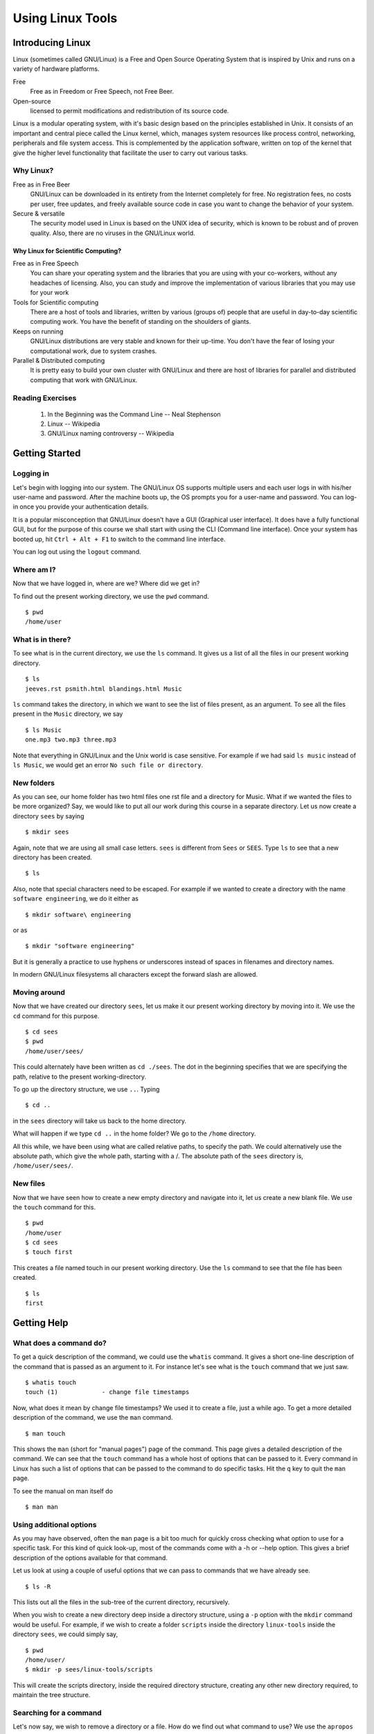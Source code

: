 ===================
 Using Linux Tools
===================

Introducing Linux
=================

Linux (sometimes called GNU/Linux) is a Free and Open Source Operating
System that is inspired by Unix and runs on a variety of hardware
platforms.

Free 
    Free as in Freedom or Free Speech, not Free Beer. 

Open-source 
    licensed to permit modifications and redistribution of its source code.

Linux is a modular operating system, with it's basic design based on the
principles established in Unix. It consists of an important and central
piece called the Linux kernel, which, manages system resources like process
control, networking, peripherals and file system access. This is
complemented by the application software, written on top of the kernel that
give the higher level functionality that facilitate the user to carry out
various tasks.

Why Linux?
----------

Free as in Free Beer 
  GNU/Linux can be downloaded in its entirety from the Internet completely
  for free. No registration fees, no costs per user, free updates, and
  freely available source code in case you want to change the behavior of
  your system.

Secure & versatile 
  The security model used in Linux is based on the UNIX idea of security,
  which is known to be robust and of proven quality. Also, there are no
  viruses in the GNU/Linux world.

Why Linux for Scientific Computing?
~~~~~~~~~~~~~~~~~~~~~~~~~~~~~~~~~~~

Free as in Free Speech 
  You can share your operating system and the libraries that you are using
  with your co-workers, without any headaches of licensing. Also, you can
  study and improve the implementation of various libraries that you may
  use for your work

Tools for Scientific computing
  There are a host of tools and libraries, written by various (groups of)
  people that are useful in day-to-day scientific computing work. You have
  the benefit of standing on the shoulders of giants.

Keeps on running 
  GNU/Linux distributions are very stable and known for their up-time. You
  don't have the fear of losing your computational work, due to system
  crashes.

Parallel & Distributed computing 
  It is pretty easy to build your own cluster with GNU/Linux and there are
  host of libraries for parallel and distributed computing that work with
  GNU/Linux.


Reading Exercises
-----------------

  1. In the Beginning was the Command Line -- Neal Stephenson
  #. Linux -- Wikipedia
  #. GNU/Linux naming controversy -- Wikipedia

Getting Started
===============


Logging in
----------

Let's begin with logging into our system. The GNU/Linux OS supports
multiple users and each user logs in with his/her user-name and password.
After the machine boots up, the OS prompts you for a user-name and
password. You can log-in once you provide your authentication details.

It is a popular misconception that GNU/Linux doesn't have a GUI (Graphical
user interface). It does have a fully functional GUI, but for the purpose
of this course we shall start with using the CLI (Command line interface).
Once your system has booted up, hit ``Ctrl + Alt + F1`` to switch to the
command line interface.

You can log out using the ``logout`` command. 

Where am I?
-----------

Now that we have logged in, where are we? Where did we get in? 

To find out the present working directory, we use the ``pwd`` command. 

::

  $ pwd
  /home/user

What is in there?
-----------------

To see what is in the current directory, we use the ``ls`` command. It
gives us a list of all the files in our present working directory.

::

    $ ls
    jeeves.rst psmith.html blandings.html Music

``ls`` command takes the directory, in which we want to see the list of
files present, as an argument. To see all the files present in the
``Music`` directory, we say

::

    $ ls Music
    one.mp3 two.mp3 three.mp3 

Note that everything in GNU/Linux and the Unix world is case sensitive. For
example if we had said ``ls music`` instead of ``ls Music``, we would get
an error ``No such file or directory``.

New folders
-----------

As you can see, our home folder has two html files one rst file and a
directory for Music. What if we wanted the files to be more organized? Say,
we would like to put all our work during this course in a separate
directory. Let us now create a directory ``sees`` by saying

::

    $ mkdir sees

Again, note that we are using all small case letters. ``sees`` is different
from ``Sees`` or ``SEES``. Type ``ls`` to see that a new directory has been
created. 

::

    $ ls

Also, note that special characters need to be escaped. For example if we
wanted to create a directory with the name ``software engineering``, we do
it either as

::

    $ mkdir software\ engineering

or as

::

    $ mkdir "software engineering"

But it is generally a practice to use hyphens or underscores instead of
spaces in filenames and directory names.

In modern GNU/Linux filesystems all characters except the forward slash are
allowed.

Moving around
-------------

Now that we have created our directory ``sees``, let us make it our present
working directory by moving into it. We use the ``cd`` command for this
purpose.

::

    $ cd sees
    $ pwd 
    /home/user/sees/

This could alternately have been written as ``cd ./sees``. The dot in the
beginning specifies that we are specifying the path, relative to the
present working-directory.

To go up the directory structure, we use ``..``. Typing

::

    $ cd ..

in the ``sees`` directory will take us back to the home directory.

What will happen if we type ``cd ..`` in the home folder? We go to the
``/home`` directory.

All this while, we have been using what are called relative paths, to
specify the path. We could alternatively use the absolute path, which give
the whole path, starting with a /. The absolute path of the ``sees``
directory is, ``/home/user/sees/``.

New files
---------

Now that we have seen how to create a new empty directory and navigate into
it, let us create a new blank file. We use the ``touch`` command for this.

::

    $ pwd
    /home/user
    $ cd sees
    $ touch first

This creates a file named touch in our present working directory. Use the
``ls`` command to see that the file has been created.

::

    $ ls 
    first


Getting Help
============

What does a command do?
-----------------------

To get a quick description of the command, we could use the ``whatis``
command. It gives a short one-line description of the command that is
passed as an argument to it. For instance let's see what is the ``touch``
command that we just saw.

::

    $ whatis touch
    touch (1)            - change file timestamps

Now, what does it mean by change file timestamps? We used it to create a
file, just a while ago. To get a more detailed description of the command,
we use the ``man`` command.

::

    $ man touch

This shows the ``man`` (short for "manual pages") page of the command. This
page gives a detailed description of the command. We can see that the
``touch`` command has a whole host of options that can be passed to it.
Every command in Linux has such a list of options that can be passed to the
command to do specific tasks. Hit the ``q`` key to quit the ``man`` page.

To see the manual on man itself do

::

    $ man man

Using additional options
------------------------

As you may have observed, often the ``man`` page is a bit too much for
quickly cross checking what option to use for a specific task. For this
kind of quick look-up, most of the commands come with a -h or --help
option. This gives a brief description of the options available for that
command.

Let us look at using a couple of useful options that we can pass to
commands that we have already see.

::

    $ ls -R

This lists out all the files in the sub-tree of the current directory,
recursively.

When you wish to create a new directory deep inside a directory structure,
using a ``-p`` option with the ``mkdir`` command would be useful. For
example, if we wish to create a folder ``scripts`` inside the directory
``linux-tools`` inside the directory ``sees``, we could simply say,

::

    $ pwd
    /home/user/
    $ mkdir -p sees/linux-tools/scripts

This will create the scripts directory, inside the required directory
structure, creating any other new directory required, to maintain the tree
structure.

Searching for a command
-----------------------

Let's now say, we wish to remove a directory or a file. How do we find out
what command to use? We use the ``apropos`` command to search for commands
based on their descriptions. To search for the command to remove a
file/directory say,

::

    $ apropos remove

This gives us a whole list of commands that have the word ``remove``, in
their description. Looking through the list tells us that ``rm`` or
``rmdir`` is the command to use.


Basic File Handling
===================

Removing files
--------------

``rm``   is used to delete files. 

Here's example to remove a file named "foo" from a directory, 

::

    $ rm foo

Note that, as such, ``rm`` works only for files and not for directories.
For instance, if you try to remove a directory named ``bar``, 

::

    $ rm bar

we get an error saying, cannot remove `bar`: Is a directory. But ``rm``
takes additional arguments which can be used to remove a directory and all
of it's content, including sub-directories. 

::

    $ rm -r bar

removes the directory ``bar`` and all of it's content including
sub-directories, recursively. The ``-r`` stands for recursive. 

A function called ``rmdir`` is also available, to remove directories, but
we shall not look into it. 

Copying Files
-------------

Let's say we wish to copy a file, ``foo`` from ``sees/linux-tools/scripts`` to
``sees/linux-tools``, how would we do it? 

::

    $ pwd 
    /home/user/sees/

    $ cp linux-tools/scripts/foo linux-tools/

In general, 

::

    $ cp SourceFile TargetLocation

Note, that we haven't changed the name of the file name at the target
location. We could have done that by specifying a new filename at the
target location. 

::

    $ cp linux-tools/scripts/foo linux-tools/bar

This copies the file ``foo`` to the new location, but with the new name,
``bar``. 

So, ``cp`` is the command to copy a file from one place to another. The
original file remains unchanged, and the new file may have the same or a
different name.

But, what would have happened if we had a file named ``bar`` already at the
new location? Let's try doing the copy again, and see what happens. 

::

    $ cp linux-tools/scripts/foo linux-tools/bar

We get no error message, what happened? ``cp`` actually overwrites files.
In this case, it's not a problem since, we just re-copied the same content,
but in general it could be a problem, and we could lose data. To prevent
this, we use the ``-i`` flag with ``cp``. 

::

    $ cp -i linux-tools/scripts/foo linux-tools/bar
    cp: overwrite `bar'? 

We are now prompted, whether the file should be over-written. To over-write
say ``y``, else say ``n``. 

Now, let's try to copy the directory ``sees`` to a new directory called
``course``. How do we do it?

::

    $ cd /home/user
    $ cp -i sees course
    cp: omitting directory `sees/'

``cp`` refuses to copy the directory ``sees``. We use the option ``-r``
(recursive) to copy the directory and all it's content. 

::

    $ cd /home/user
    $ cp -ir sees course


Moving Files
------------

What if we want to move files, instead of copying them? One way to go about
it, would be to ``cp`` the file to the new location and ``rm`` the old
file. 

But, there's a command that does this for you, ``mv`` (short for move). It
can move files or directories. It also takes the ``-i`` option to prompt
before overwriting. 

::

    $ cd /home/user
    $ mv -i sees/ course/

What happened? Why didn't we get any prompt? Did course get overwritten? 

::

    $ ls course

We can see that the ``sees`` directory has been inserted as sub-directory
of the ``course`` directory. The move command doesn't over-write
directories, but the ``-i`` option is useful when moving files around.

A common way to rename files (or directories), is to copy a file (or a
directory) to the same location, with a new name. 

::

    $ mv sees/linux-tools sees/linux

will rename the ``linux-tools`` directory to just ``linux``. 


Linux File Hierarchy & Permissions and ownership
================================================

While moving around our files and directories, we have been careful to stay
within the ``/home/`` directory, but if you were curious, you may have
ventured out and seen that there are a lot of other directories. Let us
take this opportunity to understand a few things about the linux file
hierarchy and file permissions. 

::

    $ cd /

The ``/`` directory is called the root directory. All the files and
directories, (even if they are on different physical devices) appear as
sub-directories of the root directory. 

::

    $ ls 

You can see the various directories present at the top most level. Below is
a table that briefly describes, what is present in each of these
directories and what their function is. 

+---------------+------------------------------------------------+
|   Directory   |             Description                        |
+===============+================================================+
| /             | Primary hierarchy root and root directory of   |
|               | the entire file system hierarchy.              |
+---------------+------------------------------------------------+
| /bin/         | Essential command binaries that need to be     |
|               | available in single user mode; for all users,  |
|               | e.g., *cat*, *ls*, *cp*.                       |
+---------------+------------------------------------------------+
| /boot/        | Boot loader files, e.g., *kernels*, *initrd*;  |
|               | often a separate partition.                    |
+---------------+------------------------------------------------+
| /dev/         | Essential devices, e.g., /dev/null             |
+---------------+------------------------------------------------+
| /etc/         | Host-specific system-wide configuration files  |
|               | (the name comes from *et cetera*)              |
+---------------+------------------------------------------------+
| /home/        | User's home directories, containing saved      |
|               | files, personal settings, etc.; often a        |
|               | separate partition.                            |
+---------------+------------------------------------------------+
| /lib/         | Libraries essential for the binaries in        |
|               | */bin/* and */sbin/*                           |
+---------------+------------------------------------------------+
| /media/       | Mount points for removable media such as       |
|               | CD-ROMs, external hard disks, USB sticks, etc. |
+---------------+------------------------------------------------+
| /mnt/         | Temporarily mounted file systems               |
+---------------+------------------------------------------------+
| /opt/         | Optional application software packages         |
+---------------+------------------------------------------------+
| /proc/        | Virtual filesystem documenting kernel and      |
|               | process status as text files; e.g., uptime,    |
|               | network. In Linux, corresponds to a *Procfs*   |
|               | mount.                                         |
+---------------+------------------------------------------------+
| /root/        | Home directory for the root user               |
+---------------+------------------------------------------------+
| /sbin/        | Essential system binaries; e.g., *init*,       |
|               | *route*, *mount*.                              |
+---------------+------------------------------------------------+
| /srv/         | Site-specific data which is served by the      |
|               | system.                                        |
+---------------+------------------------------------------------+
| /tmp/         | Temporary files. Often not preserved between   |
|               | system reboots.                                |
+---------------+------------------------------------------------+
| /usr/         | Secondary hierarchy for read-only user data;   |
|               | contains the majority of (multi-)user          |
|               | utilities and applications.                    |
+---------------+------------------------------------------------+
| /var/         | Variable files - files whose content is        |
|               | expected to continually change during normal   |
|               | operation of the system - such as logs, spool  |
|               | files, and temporary e-mail files.             |
|               | Sometimes a separate partition.                |
+---------------+------------------------------------------------+


Note that some of these directories may or may not be present on your Unix
system depending on whether certain subsystems, such as the X Window
System, are installed.

For more information, it is recommended that you look at the ``man`` page
of ``hier``. 

::

    $ man hier

Permissions and Access control
------------------------------

Let us now look at file permissions. Linux is a multi-user environment and
allows users to set permissions to their files to allow only a set of
people to read or write it. Similarly, it is not "safe" to allow system
files to be edited by any user. All this access control is possible in
Linux. 

To start, in the root directory, say,

::

    $ ls -l

You again get a list of all the sub-directories, but this time with a lot
of additional information. Let us try and understand what this output says. 

::

    drwxr-xr-x   5 root users  4096 Jan 21 20:07 home

The first column denotes the type and the access permissions of the file.
The second is the number of links. The third and fourth are the owner and
group of the file. The next field is the size of the file in bytes. The
next field is the date and time of modification and the last column is the
file name. 

We shall look at the permissions of the file now, ie., the first column of
the output. 

The first character in the first column specifies, whether the item is a
file or a directory. Files have a ``-`` as the first character and
directories have a ``d``. 

The next 9 characters define the access permissions of the file. Before
looking at it, we need to briefly study groups and users and ownership. 

Each file in the Linux filesystem is associated with a user and a group.
The user and the group of the file can be seen in the third and the fourth
columns of the output of ``ls -l`` command. The third column is the user,
and is usually the person who has created the file. A group is simply a
group of users. Users can be added or removed from groups, but doing that
is out of the scope of this course. This brief introduction to users and
groups is enough to go ahead and understand access permissions. 

We already know what the first character in the first column (in the output
of ``ls -l``) is for. The rest of the 9 characters are actually sets of 3
characters of each. The first set of 3 characters defines the permissions
of the user, the next 3 is for the group and the last three is for others.
Based on the values of these characters, access is provided or denied to
files, to each of the users. 

So, what does each of the three characters stand for? Let's suppose we are
looking at the set, corresponding to the permissions of the user. In the
three characters, the first character can either be an ``r`` or a ``-``.
Which means, the user can either have the permissions to read the file or
not. If the character is ``r``, then the user has the permissions to read
the file, else not. Similarly, ``w`` stands for write permissions and
decides whether the user is allowed to write to the file. ``x`` stands for
execute permissions. You cannot execute a file, if you do not have the
permissions to execute it. 

Similarly, the next set of characters decides the same permissions for the
members of the group, that the file is associated with. The last set of
characters defines these permissions for the users, who are neither owners
of the file nor in the group, with which the file is associated. 

Changing the permissions
------------------------

Now, it's not as if these permissions are set in stone. If you are the
owner of a file, you can change the permissions of a file, using the
``chmod`` command. 

Let's say, we wish to give the execute permissions for a file, to both the
user and the group, how do we go about doing it? To be more explicit, given
a file ``foo.sh``, with the permissions flags as ``-rw-r--r--``, change it
to ``-rwxr-xr--``. 

The following command does it for us, 

::

    $ chmod ug+x foo.sh
    $ ls -l foo.sh

As you can see, the permissions have been set to the required value. But
what did we exactly do? Let us try and understand. 

Symbolic modes
~~~~~~~~~~~~~~

In the command above, the parameter ``ug+x`` is the mode parameter to the
``chmod`` command. It specifies the changes that need to be made to the
permissions of the file ``foo.sh``. 

The ``u`` and ``g`` stand for the user and group, respectively. The ``x``
stands for the execute permission and the ``+`` stands for adding the
specified permission. So, essentially, we are asking ``chmod`` command to
add the execute permission for the user and group. The permission of others
will remain unchanged. 

The following three tables give the details of the class, the operator and
the permissions. 

+--------------+--------+---------------------------------------------+
| Reference    | Class  |                Description                  |
+==============+========+=============================================+
|      u       | user   | the owner of the file                       |
+--------------+--------+---------------------------------------------+
|      g       | group  | users who are members of the file's group   |
+--------------+--------+---------------------------------------------+
|      o       | others | users who are not hte owner of the file or  |
|              |        | members of the group                        |
+--------------+--------+---------------------------------------------+
|      a       | all    | all three of the above; is the same as *ugo*|
+--------------+--------+---------------------------------------------+

+--------------+------------------------------------------------------+
| Operator     |                      Description                     |
+==============+======================================================+
| +            | adds the specified modes to the specified classes    |
+--------------+------------------------------------------------------+
| -            | removes the specified modes from the specified       |
|              | classes                                              |
+--------------+------------------------------------------------------+
| =            | the modes specified are to be made the exact modes   |
|              | for the specified classes                            |
+--------------+------------------------------------------------------+

+-----+--------------+------------------------------------------------+
|Mode |    Name      |                 Description                    |
+=====+==============+================================================+
| r   | read         | read a file or list a directory's contents     |
+-----+--------------+------------------------------------------------+
| w   | write        | write to a file or directory                   |   
+-----+--------------+------------------------------------------------+
| x   | execute      | execute a file or recurse a directory tree     |
+-----+--------------+------------------------------------------------+

So, if we wished to add the execute permission to all the users, instead of
adding it to just the user and group, we would have instead said 

::

    $ chmod a+x foo.sh 

or 

::

    $ chmod ugo+x foo.sh


To change the permissions of a directory along with all of its
sub-directories and files, recursively, we use the ``-R`` option. 

For instance if we wished to remove the read permissions of a file from all
users except the owner of the file, we would say, 


::

    $ chmod go-r bar.txt

It is important to note that the permissions of a file can only be changed
by a user who is the owner of a file or the superuser. (We shall talk about
the superuser in the next section)


Changing Ownership of Files
---------------------------

What if we wish to change the ownership of a file? The ``chown`` command is
used to change the owner and group. 

By default, the owner of a file (or directory) object is the user that
created it. The group is a set of users that share the same access
permissions (i.e., read, write and execute). 

For instance, to change the user and the group of the file
``wonderland.txt`` to ``alice`` and ``users``, respectively, we say.

    $ chown alice:users wonderland.txt

What does it say? We get an error saying, the operation is not permitted.
We have attempted to change the ownership of a file that we own, to a
different user. Logically, this shouldn't be possible, because, this can
lead to problems, in a multi-user system. 

Only the superuser is allowed to change the ownership of a file from one
user to another. The superuser or the ``root`` user is the only user
empowered to a certain set of tasks and hence is called the superuser. The
command above would have worked, if you did login as the superuser and
then changed the ownership of the file. 

We shall end our discussion of the Linux hierarchy and file permissions
here. Let us look at working with text, files and the role of the command
shell in the next section. 

Looking at files
================

cat
---

The ``cat`` command is the most commonly used command to display the
contents of files. To view the contents of a file, say, ``foo.txt``, we
simply say, 

::

    $ cat foo.txt

The contents of the file are shown on the terminal. 

The cat command could also be used to concatenate the text of multiple
files. (It's name actually comes from there). Say, we have two files,
``foo.txt`` and ``bar.txt``, 

::

    $ cat foo.txt bar.txt

shows the output of both the files concatenated on the standard output. 

But if we had a long file, like ``wonderland.txt``, the ouptut of ``cat``
command is not convenient to read. Let's look at the ``less`` command which
turns out to be more useful in such a case. 


less
----

``less `` allows you to view the contents of a text file one screen at a
time. 

::

    $ less wonderland.txt

will give show us the file, one screen at a time. 

``less`` has a list of commands that it allows you to use, once you have
started viewing a file. A few of the common ones have been listed below. 

    * q: Quit.

    * [Arrows]/[Page Up]/[Page Down]/[Home]/[End]: Navigation.

    * ng: Jump to line number n. Default is the start of the file.

    * /pattern: Search for pattern. Regular expressions can be used.

    * h: Help.

wc
--

Often we just would like to get some statistical information about the
file, rather than viewing the contents of the file. The ``wc`` command
prints these details for a file. 

::

    $ wc wonderland.txt

The first number is the number of lines, the second is the number of words
and the third is the number of characters in the file. 

head & tail
-----------

Let us now look at a couple of commands that let you see parts of files,
instead of the whole file. ``head`` and ``tail`` let you see parts of
files, as their names suggest, the start and the end of a file,
respectively. 

::

    $ head wonderland.txt

will print the first 10 lines of the file. Similarly tail will print the
last 10 lines of the file. If we wish to change the number of lines that we
wish to view, we use the option ``-n``. 

::

    $ head -n 1 wonderland.txt

will print only the first line of the file. Similarly, we could print only
the last line of the file. 

The most common use of the tail command is to monitor a continuously
changing file, for instance a log file. Say you have a process running,
which is continuously logging it's information to a file, for instance the
logs of the system messages. 

::

	$ tail -f /var/log/dmesg

This will show the last 10 lines of the file as expected, but along with
that, start monitoring the file. Any new lines added at the end of the
file, will be shown. To interrupt, tail while it is monitoring, hit
``Ctrl-C``. Ctrl-C is used to stop any process that is running from your
current shell. 

cut & paste
-----------

We looked at a couple of functions that allow you to view a part of files,
line-wise. We shall now look at a couple of commands that allow you to look
at only certain sections of each line of a file and merge those parts.

Let's take the ``/etc/passwd`` file as our example file. It contains
information about each user of the system. 

::

    root:x:0:0:root:/root:/bin/bash
    bin:x:1:1:bin:/bin:/bin/false
    daemon:x:2:2:daemon:/sbin:/bin/false
    mail:x:8:12:mail:/var/spool/mail:/bin/false
    ftp:x:14:11:ftp:/srv/ftp:/bin/false
    http:x:33:33:http:/srv/http:/bin/false

Let us look at only the first, fifth, sixth and the last columns. The first
column is the user name, the fifth column is the user info, the sixth
column is the home folder and the last column is the path of the shell
program that the user uses. 

Let's say we wish to look at only the user names of all the users in the
file, how do we do it?

::
    
    $ cut -d : -f 1 /etc/passwd

gives us the required output. But what are we doing here? 

The first option ``-d`` specifies the delimiter between the various fields in
the file, in this case it is the semicolon. If no delimiter is specified,
the TAB character is assumed to be the delimiter. The ``-f`` option specifies,
the field number that we want to choose. 

You can print multiple fields, by separating the field numbers with a
comma. 

::
    
    $ cut -d : -f 1,5,7 /etc/passwd

prints only the first, fifth and the seventh fields. 

Instead of choosing by fields, ``cut`` also allows us to choose on the
basis of characters or bytes. For instance, we could get the first 4
characters of all the entries of the file, ``/etc/passwd`` 

::

    $ cut -c 1-4 /etc/passwd 

The end limits of the ranges can take sensible default values, if they are
left out. For example, 

::

    $ cut -c -4 /etc/passwd 

gives the same output as before. If the start position has not been
specified, it is assumed to be the start of the line. Similarly if the end
position is not specified, it is assumed to be the end of the line. 

::

    $ cut -c 10- /etc/passwd 

will print all the characters from the 10th character up to the end of the
line. 

Let us now solve the inverse problem. Let's say we have two columns of data
in two different files, and we wish to view them side by side. 

For instance, given a file containing the names of students in a file, and
another file with the marks of the students, we wish to view the contents,
side by side. ``paste`` command allows us to do that. 

Contents of students.txt

::
     
     Hussain
     Dilbert
     Anne
     Raul
     Sven    

Contents of marks.txt

::

     89 92 85
     98 47 67
     67 82 76
     78 97 60
     67 68 69

::

    $ paste students.txt marks.txt

    $ paste -s students.txt marks.txt


The first command gives us the output of the two files, next to each other
and the second command gives us the output one below the other. 

Now, this problem is a bit unrealistic because, we wouldn't have the marks
of students in a file, without any information about the student to which
they belong. Let's say our marks file had the first column as the roll
number of the student, followed by the marks of the students. What would we
then do, to get the same output that we got before? 

Essentially we need to use both, the ``cut`` and ``paste`` commands, but
how do we do that? That brings us to the topic of Redirection and Piping. 

The Command Shell
=================

Redirection and Piping
----------------------

Let's say the contents of ``marks1.txt`` are as follows, 

::

     5 89 92 85
     4 98 47 67
     1 67 82 76
     2 78 97 60
     3 67 68 69

The solution would be as below

::

    $ cut -d " " -f 2- marks1.txt | paste -d " " students.txt -

or 

::

    $ cut -d " " -f 2- marks1.txt > /tmp/m_tmp.txt
    $ paste -d " " students.txt m_tmp.txt


Let's first try to understand the second solution, which is a two step
solution. Later, we shall look at the first solution. 

Redirecting
~~~~~~~~~~~

The standard output (stdout), in general, streams (or goes) to the display.
Hence, the output of the commands that we type, come out to the display.
This may not always be what we require. 

For instance, in the solution above, we use the cut command and get only
the required columns of the file and write the output to a new temporary
file. The ``>`` character is used to state that we wish to redirect the
output, and it is followed by the location to which we wish to redirect. 

::

    $ command > file1

In general, this creates a new file at the specified location, to which the
output is written. But, if we wish to append the output to an existing
file, we use ``>>``.

Similarly, the standard input (stdin) is assumed to be from the keyboard.
Instead we could redirect the input from a file. 

::

    $ command < file1

The input and the output redirection could be combined in a single command. 

::

    $ command < infile > outfile


There is actually a third kind of standard stream, called the Standard
error (stderr). Any error messages that you get, are coming through this
stream. Like ``stdout``, ``stderr`` also streams to the display, by default
but it could be redirected to a file, as well. 

For instance, let's introduce an error into the ``cut`` command used
before. We change the ``-f`` option to ``-c`` 

::

    $ cut -d " " -c 2- marks1.txt > /tmp/m_tmp.txt

This prints an error that says the delimiter option should be used with the
fields option only, and you can verify that the ``m_tmp.txt`` file is
empty.  We can now, redirect the ``stderr`` also to a file, instead of
showing it on the display. 

::

    $ cut -d " " -f 2- marks1.txt 1> /tmp/m_tmp.txt 2> /tmp/m_err.txt

The above command redirects all the errors to the ``m_err.txt`` file
and the output to the ``m_tmp.txt`` file. When redirecting, 1 stands
for ``stdout`` and 2 stands for ``stderr``. That brings us to the end of
the discussion on redirecting. 

The second command in the solution of the problem is trivial to understand. 
::

    $ paste -d " " students.txt m_tmp.txt

So, in two steps we solved the problem of getting rid of the roll numbers
from the marks file and displaying the marks along with the names of the
students. Now, that we know how to redirect output, we could choose to
write the output to a file, instead of showing on the display. 

Piping
~~~~~~

Let us now look at the first solution. 

::

    $ cut -d " " -f 2- marks1.txt | paste -d " " students.txt -

First of all, the hyphen at the end is to ask the paste command to read the
standard input, instead of looking for a FILE. The ``man`` page of ``paste``
command gives us this information. 

Now, what is happening with the ``cut`` command. It is a normal ``cut`` 
command, if we looked at the command only up to the ``|`` character. So,
the ``|`` seems to be joining the commands in some way. 

Essentially, what we are doing is, to redirect the output of the first
command to the ``stdin`` and the second command takes input from the
``stdin``. 

More generally, 

::

    $ command1 | command2

executes ``command1`` and sends it's output to the ``stdin``, which is then
used as the input for the ``command2``. This activity is commonly called
piping, and the character ``|`` is called a pipe. 

This is roughly equivalent to using two redirects and a temporary file 

::

    $ command1 > tempfile
    $ command2 < tempfile
    $ rm tempfile

Also, given that a pipe is just a way to send the output of the command to
the ``stdin``, it should be obvious, to you that we can use a chain of
pipes. Any number of commands can be piped together and you need not be
restricted to two commands. 

Using piping and redirection, we can do a whole bunch of complex tasks
combined with the commands we have already looked at, and other commands
that we are going to look at. 

Features of the Shell
---------------------

The Bash shell has some nice features, that make our job of using the shell
easier and much more pleasant. We shall look at a few of them, here. 

Tab-completion
~~~~~~~~~~~~~~

Bash provides the feature of tab completion. What does tab completion mean?
When you are trying to type a word, bash can complete the word for you,
if you have entered enough portion of the word (to complete it
unambiguously) and then hit the tab key. 

If on hitting the tab key, the word doesn't get completed, either the word
doesn't exist or the word cannot be decided unambiguously. If the case is
the latter one, hitting the tab key a second time, will list the
possibilities. 

Bash provides tab completion for the following. 

  1. File Names
  2. Directory Names
  3. Executable Names
  4. User Names (when they are prefixed with a ~)
  5. Host Names (when they are prefixed with a @)
  6. Variable Names (when they are prefixed with a $) 

For example, 

::

    $ pas<TAB>
    $ $PA<TAB>
    $ ~/<TAB><TAB>

History
~~~~~~~

Bash also saves the history of the commands you have typed. So, you can go
back to a previously typed command. Use the up and down arrow keys to
navigate in your bash history. 

::

    $ <UP-ARROW>

You can also search incrementally, for commands in your bash history.
``Ctrl-r`` search for the commands that you have typed before. But, note
that the number of commands saved in the history is limited, generally upto
a 1000 commands. 

::

   $ <Ctrl-r> pas


Shell Meta Characters
~~~~~~~~~~~~~~~~~~~~~

Unix recognizes certain special characters, called "meta characters," as
command directives. The shell meta characters are recognized anywhere they
appear in the command line, even if they are not surrounded by blank space.
For that reason, it is safest to only use the characters A-Z, a-z, 0-9, and
the period, dash, and underscore characters when naming files and
directories on Unix. If your file or directory has a shell meta character
in the name, you will find it difficult to use the name in a shell command.

The shell meta characters include:

\ / < > ! $ % ^ & * | { } [ ] " ' ` ~ ; 


As an example,

::

    $ ls file.*

run on a directory containing the files file, file.c, file.lst, and myfile
would list the files file.c and file.lst. However,

::

    $ ls file.?

run on the same directory would only list file.c because the ? only matches
one character, no more, no less. This can save you a great deal of typing
time. 

For example, if there is a file called
california_cornish_hens_with_wild_rice and no other files whose names begin
with 'c', you could view the file without typing the whole name by typing
this

::

    $ more c*

because the c* matches that long file name.

File-names containing metacharacters can pose many problems and should
never be intentionally created.

More text processing
====================

``sort``
--------

Let's continue with the previous problem of the students and their marks,
that we had. Let's say we wish to sort the output in the alphabetical order
of the names of the files. We can use the ``sort`` command for this
purpose.

We just pipe the previous output to the ``sort`` command. 

::

    $ cut -d " " -f 2- marks1.txt | paste -d " " students.txt -| sort

Let's say we wished to sort the names, based on the marks in the first
subject (first column after the name). ``sort`` command also allows us to
specify the delimiter between the fields and sort the data on a particular
field. ``-t`` option is used to specify the delimiter and the ``-k`` option
is used to specify the field. 

::

    $ cut -d " " -f 2- marks1.txt | paste -d " " students.txt -| sort -t " " -k 2

The above command give us a sorted output as required. But, it would be
nicer to have the output sorted in the reverse order. ``-r`` option allows
the output to be sorted in the reverse order and the ``-n`` option is used
to choose a numerical sorting. 

::

    $ cut -d " " -f 2- marks1.txt | paste -d " " students.txt -| sort -t " " -k 2 -rn    

``grep``
--------

While you are compiling the student marklist, Anne walks up to you and
wants to know her marks. You, being the kind person that you are, oblige.
But you do not wish to her to see the marks that others have scored. What
do you do? The ``grep`` command comes to your rescue. 

``grep`` is a command line text search utility. You can use it to search
for Anne and show her, what she scored. ``grep`` allows you to search for a
search string in files. But you could, like any other command, pipe the
output of other commands to it. So, we shall use the previous combination
of cut and paste that we had, to get the marks of students along with their
names and search for Anne in that. 

::

    $ cut -d " " -f 2- marks1.txt | paste -d " " students.txt - | grep Anne 

This will give you only the line containing the word Anne as the output.
The grep command is by default case-sensitive. So, you wouldn't have got
the result if you had searched for anne instead of Anne. But, what if you
didn't know, whether the name was capitalized or not? ``grep`` allows you
to do case-insensitive searches by using the ``-i`` option. 

::

    $ cut -d " " -f 2- marks1.txt | paste -d " " students.txt - | grep -i Anne 

Now, in another scenario, if you wished to print all the lines, which do
not contain the word Anne, you could use the ``-v`` option. 

::

    $ cut -d " " -f 2- marks1.txt | paste -d " " students.txt - | grep -iv Anne

Grep allows you to do more complex searches, for instance searching for
sentences starting or ending with a particular pattern and regular
expression based searches. You shall learn about these, as a part of your
lab exercises. 

``tr``
------

``tr`` is a command that takes as parameters two sets of characters, and
replaces occurrences of the characters in the first set with the
corresponding elements from the other set. It reads from the standard
output and writes to the standard output. 

For instance if you wished to replace all the lower case letters in the
students file with upper case, 

::

    $ cat students.txt | tr a-z A-Z

A common task is to remove empty newlines from a file. The ``-s`` flag
causes ``tr`` to compress sequences of identical adjacent characters in its
output to a single token. For example,

::

    $ tr -s '\n' '\n'

replaces sequences of one or more newline characters with a single newline.

The ``-d`` flag causes ``tr`` to delete all tokens of the specified set of
characters from its input. In this case, only a single character set
argument is used. The following command removes carriage return characters,
thereby converting a file in DOS/Windows format to the Unix format. 

::

    $ cat foo.txt | tr -d '\r' > bar.txt

The ``-c`` flag complements the first set of characters.

::

    $ tr -cd '[:alnum:]' 

therefore removes all non-alphanumeric characters.

``uniq``
--------

Suppose we have a list of items, say books, and we wish to obtain a list which names of all the books only once, without any duplicates. We use the ``uniq`` command to achieve this. 

::

  Programming Pearls
  The C Programming Language
  The Mythical Man Month: Essays on Software Engineering 
  Programming Pearls
  The C Programming Language
  Structure and Interpretation of Computer Programs
  Programming Pearls
  Compilers: Principles, Techniques, and Tools
  The C Programming Language
  The Art of UNIX Programming
  Programming Pearls
  The Art of Computer Programming
  Introduction to Algorithms
  The Art of UNIX Programming
  The Pragmatic Programmer: From Journeyman to Master
  Programming Pearls
  Unix Power Tools
  The Art of UNIX Programming

Let us try and get rid of the duplicate lines from this file using the ``uniq`` command. 

::

  $ uniq items.txt 
  Programming Pearls
  The C Programming Language
  The Mythical Man Month: Essays on Software Engineering 
  Programming Pearls
  The C Programming Language
  Structure and Interpretation of Computer Programs
  Programming Pearls
  Compilers: Principles, Techniques, and Tools
  The C Programming Language
  The Art of UNIX Programming
  Programming Pearls
  The Art of Computer Programming
  Introduction to Algorithms
  The Art of UNIX Programming
  The Pragmatic Programmer: From Journeyman to Master
  Programming Pearls
  Unix Power Tools
  The Art of UNIX Programming

Nothing happens! Why? The ``uniq`` command removes duplicate lines only when they are next to each other. So, we get a sorted file from the original file and work with that file, henceforth. 

::

  $ sort items.txt | uniq
  Compilers: Principles, Techniques, and Tools
  Introduction to Algorithms
  Programming Pearls
  Structure and Interpretation of Computer Programs
  The Art of Computer Programming
  The Art of UNIX Programming
  The C Programming Language
  The Mythical Man Month: Essays on Software Engineering 
  The Pragmatic Programmer: From Journeyman to Master
  Unix Power Tools

``uniq -u`` command gives the lines which are unique and do not have any duplicates in the file. ``uniq -d`` outputs only those lines which have duplicates. The ``-c`` option displays the number of times each line occurs in the file. 

::

  $ uniq -u items-sorted.txt 
  Compilers: Principles, Techniques, and Tools
  Introduction to Algorithms
  Structure and Interpretation of Computer Programs
  The Art of Computer Programming
  The Mythical Man Month: Essays on Software Engineering 
  The Pragmatic Programmer: From Journeyman to Master
  Unix Power Tools

  $ uniq -dc items-sorted.txt      
  5 Programming Pearls
  3 The Art of UNIX Programming
  3 The C Programming Language

That brings us to the end of our discussion on text processing. Text
processing is an art and there is a lot more to it, than could have been
covered in this short introduction. But, we hope that the tools you learned
to use here, will help you solve a great deal of problems. 

Basic editing and editors
=========================

vim
---

Vim is a very powerful editor. It has a lot of commands, and all of them
cannot be explained here. We shall try and look at a few, so that you can
find your way around in vim.

To open a file in vim, we pass the filename as a parameter to the ``vim``
command. If a file with that filename does not exist, a new file is
created. 

::

    $ vim first.txt

To start inserting text into the new file that we have opened, we need to
press the ``i`` key. This will take us into the *insert* mode from the
*command* mode. Hitting the ``esc`` key, will bring us back to the
*command* mode. There is also another mode of vim, called the *visual* mode
which will be discussed later in the course.

In general, it is good to spend as little time as possible in the insert
mode and extensively use the command mode to achieve various tasks.

To save the file, use ``:w`` in the command mode. From here on, it is
understood that we are in the command mode, whenever we are issuing any
command to vim.

To save a file and continue editing, use ``:w FILENAME`` The file name is
optional. If you do not specify a filename, it is saved in the same file
that you opened. If a file name different from the one you opened is
specified, the text is saved with the new name, but you continue editing
the file that you opened. The next time you save it without specifying a
name, it gets saved with the name of the file that you initially opened.

To save file with a new name and continue editing the new file, use ``:saveas FILENAME``

To save and quit, use ``:wq``

To quit, use ``:q``

To quit without saving, use ``:q!``

Moving around
~~~~~~~~~~~~~

While you are typing in a file, it is in-convenient to keep moving your
fingers from the standard position for typing to the arrow keys. Vim,
therefore, provides alternate keys for moving in the document. Note again
that, you should be in the command mode, when issuing any commands to vim.

The basic cursor movement can be achieved using the keys, ``h`` (left),
``l`` (right), ``k`` (up) and ``j`` (down).

::
 
             ^
             k              
       < h       l >        
             j              
             v

Note: Most commands can be prefixed with a number, to repeat the command.
For instance, ``10j`` will move the cursor down 10 lines.

Moving within a line
++++++++++++++++++++

+----------------------------------------+---------+
| Cursor Movement                        | Command | 
+========================================+=========+
| Beginning of line                      | ``0``   |
+----------------------------------------+---------+
| First non-space character of line      | ``^``   |
+----------------------------------------+---------+
| End of line                            | ``$``   |
+----------------------------------------+---------+
| Last non-space character of line       | ``g_``  |
+----------------------------------------+---------+

Moving by words and sentences
+++++++++++++++++++++++++++++

+------------------------------+---------+
| Cursor Movement              | Command |
+==============================+=========+
| Forward, word beginning      | ``w``   |
+------------------------------+---------+
| Backward, word beginning     | ``b``   |
+------------------------------+---------+
| Forward, word end            | ``e``   |
+------------------------------+---------+
| Backward, word end           | ``ge``  |
+------------------------------+---------+
| Forward, sentence beginning  | ``)``   |
+------------------------------+---------+
| Backward, sentence beginning | ``(``   |
+------------------------------+---------+
| Forward, paragraph beginning | ``}``   |
+------------------------------+---------+
| Backward, paragraph beginning| ``{``   |
+------------------------------+---------+

More movement commands
++++++++++++++++++++++

+---------------------------------+------------+
| Cursor Movement                 | Command    |
+=================================+============+
| Forward by a screenful of text  | ``C-f``    |
+---------------------------------+------------+
| Backward by a screenful of text | ``C-b``    |
+---------------------------------+------------+
| Beginning of the screen         | ``H``      |
+---------------------------------+------------+
| Middle of the screen            | ``M``      |
+---------------------------------+------------+
| End of the screen               | ``L``      |
+---------------------------------+------------+
| End of file                     | ``G``      |
+---------------------------------+------------+
| Line number ``num``             | ``[num]G`` |
+---------------------------------+------------+
| Beginning of file               | ``gg``     |
+---------------------------------+------------+
| Next occurrence of the text     | ``*``      |
| under the cursor                |            |
+---------------------------------+------------+
| Previous occurrence of the text | ``#``      |
| under the cursor                |            |
+---------------------------------+------------+

Note: ``C-x`` is ``Ctrl`` + ``x``

The visual mode
~~~~~~~~~~~~~~~

The visual mode is a special mode that is not present in the original vi
editor. It allows us to highlight text and perform actions on it. All the
movement commands that have been discussed till now work in the visual mode
also. The editing commands that will be discussed in the future work on the
visual blocks selected, too.

Editing commands
~~~~~~~~~~~~~~~~

The editing commands usually take the movements as arguments. A movement is
equivalent to a selection in the visual mode. The cursor is assumed to have
moved over the text in between the initial and the final points of the
movement. The motion or the visual block that's been highlighted can be
passed as arguments to the editing commands.

+-------------------------+---------+
| Editing effect          | Command |
+=========================+=========+
| Cutting text            | ``d``   |
+-------------------------+---------+
| Copying/Yanking text    | ``y``   |
+-------------------------+---------+
| Pasting copied/cut text | ``p``   |
+-------------------------+---------+

The cut and copy commands take the motions or visual blocks as arguments
and act on them. For instance, if you wish to delete the text from the
current text position to the beginning of the next word, type ``dw``. If
you wish to copy the text from the current position to the end of this
sentence, type ``y)``.

Apart from the above commands, that take any motion or visual block as an
argument, there are additional special commands.

+----------------------------------------+---------+
| Editing effect                         | Command | 
+========================================+=========+
| Cut the character under the cursor     | ``x``   |
+----------------------------------------+---------+
| Replace the character under the        | ``ra``  |
| cursor with ``a``                      |         |
+----------------------------------------+---------+
| Cut an entire line                     | ``dd``  |
+----------------------------------------+---------+
| Copy/yank an entire line               | ``yy``  |
+----------------------------------------+---------+

Note: You can prefix numbers to any of the commands, to repeat them.

Undo and Redo
~~~~~~~~~~~~~
You can undo almost anything using ``u``. 

To undo the undo command type ``C-r``

Searching and Replacing
~~~~~~~~~~~~~~~~~~~~~~~

+-----------------------------------------+---------+
| Finding                                 | Command |
+=========================================+=========+
| Next occurrence of ``text``, forward    |``\text``|
+-----------------------------------------+---------+
| Next occurrence of ``text``, backward   |``?text``|
+-----------------------------------------+---------+
| Search again in the same direction      | ``n``   |
+-----------------------------------------+---------+
| Search again in the opposite direction  | ``N``   |
+-----------------------------------------+---------+
| Next occurrence of ``x`` in the line    | ``fx``  |
+-----------------------------------------+---------+
| Previous occurrence of ``x`` in the line| ``Fx``  |
+-----------------------------------------+---------+

+---------------------------------------+------------------+
| Finding and Replacing                 |  Command         |
+=======================================+==================+
| Replace the first instance of ``old`` |``:s/old/new``    |
| with ``new`` in the current line.     |                  |
+---------------------------------------+------------------+
| Replace all instances of ``old``      |``:s/old/new/g``  |
| with ``new`` in the current line.     |                  |
+---------------------------------------+------------------+
| Replace all instances of ``old``      |``:s/old/new/gc`` |
| with ``new`` in the current line,     |                  |
| but ask for confirmation each time.   |                  |
+---------------------------------------+------------------+
| Replace the first instance of ``old`` |``:%s/old/new``   |
| with ``new`` in the entire file.      |                  |
+---------------------------------------+------------------+
| Replace all instances of ``old``      |``:%s/old/new/g`` |
| with ``new`` in the entire file.      |                  |
+---------------------------------------+------------------+
| Replace all instances of ``old`` with |``:%s/old/new/gc``|
| ``new`` in the entire file but ask    |                  |
| for confirmation each time.           |                  |
+---------------------------------------+------------------+

SciTE
-----

SciTE is a *source code* editor, that has a feel similar to the commonly
used GUI text editors. It has a wide range of features that are extremely
useful for a programmer, editing code. Also it aims to keep configuration
simple, and the user needs to edit a text file to configure SciTE to
his/her liking.

Opening, Saving, Editing files with SciTE is extremely simple and trivial.
Knowledge of using a text editor will suffice.

SciTE can syntax highlight code in various languages. It also has
auto-indentation, code-folding and other such features which are useful
when editing code.

SciTE also gives you the option to (compile and) run your code, from within
the editor.

Simple Shell Scripts
====================

A shell script is simply a sequence of commands, that are put into a file,
instead of entering them one by one onto the shell. The script can then be
run, to run the sequence of commands in a single shot instead of manually
running, each of the individual commands. 

For instance, let's say we wish to create a directory called ``marks`` in the
home folder and save the results of the students into a file
``results.txt``. 

We open our editor and save the following text to ``results.sh``

::

    #!/bin/bash
    mkdir ~/marks
    cut -d " " -f 2- marks1.txt | paste -d " " students.txt - | sort > ~/marks/results.txt

We can now run the script, 

::

    $ ./results.sh

We get an error saying, Permission denied! Why? Can you think of the
reason? (Hint: ``ls -l``). Yes, the file doesn't have execute permissions.
We make the file executable and then run it. 

::

    $ chmod u+x results.sh
    $ ./results.sh

We get back the prompt. We can check the contents of the file
``results.txt`` to see if the script has run. 

So, here, we have our first shell script. We understand almost all of it,
except for the first line of the file. The first line is used to specify
the interpreter or shell which should be used to execute the script. In
this case, we are asking it to use the bash shell. 

Once, the script has run, we got back the prompt. We had to manually check,
if the contents of the file are correct, to see if the script has run. It
would be useful to have our script print out messages. For this, we can use
the ``echo`` command. We can edit our ``results.sh`` script, as follows. 

::

    #!/bin/bash
    mkdir ~/marks
    cut -d " " -f 2- marks1.txt | paste -d " " students.txt - | sort > ~/marks/results.txt
    echo "Results generated."

Now, on running the script, we get a message on the screen informing us,
when the script has run. 

Let's now say, that we wish to let the user decide the file to which the
results should be written to. The results file, should be specifiable by an
argument in the command line. We can do so, by editing the file, as below. 

::

    #!/bin/bash
    mkdir ~/marks
    cut -d " " -f 2- marks1.txt | paste -d " " students.txt - | sort > ~/marks/$1
    echo "Results generated."


The ``$1`` above, corresponds to the first command line argument to the
script. So, we can run the script as shown below, to save the results to
``grades.txt``. 

::

    $ ./results.sh grades.txt    

When we run the ``results.sh`` file, we are specifying the location of the
script by using ``./``. But for any of the other commands (even if they may
not be shell scripts), we didn't have to specify their locations. Why? The
shell has a set of locations where it searches, for the command that we are
trying to run. These set of locations are saved in an "environment"
variable called PATH. We shall look at environment variables, again, later.
But, let us look at what the value of the PATH variable is. To view the
values of variables, we can use the echo command.

::

    $ echo $PATH

So, these are all the paths that are searched, when looking to execute a
command. If we put the results.sh script in one of these locations, we
could simply run it, without using the ``./`` at the beginning. 

Control structures and Operators
================================

We can have if-else constructs, for and while loops in bash. Let us look at
how to write them, in this section. 

To write an if, or an if-else construct, we need to check or test for a
condition. ``test`` command allows us to test for conditions. ``test`` has
a whole range of tests that can be performed. The man page of ``test``
gives a listing of various types of tests that can be performed with it. 

Let's write a simple script with an ``if`` condition that tests whether a
directory with a particular name, is present or not.

``if``
------

Let's save the following code to the script ``dir-test.sh``

::

    #!/bin/bash
    if test -d $1
    then
      echo "Yes, the directory" $1 "is present"
    fi

When the script is run with an argument, it prints a message, if a
directory with that name exists in the current working directory. 

``if`` - ``else``
-----------------

Let's write a simple script which returns back whether the argument passed
is negative or not

::

   #!/bin/bash
   if test $1 -lt 0
   then
     echo "number is negative"
   else
     echo "number is non-negative"
   fi

We can run the file with a set of different inputs and see if it works. 

::

   $ ./sign.sh -11

Instead of using the ``test`` command, square brackets can also be used. 

::

   #!/bin/bash
   if [ $1 -lt 0 ]
   then
     echo "number is negative"
   else
     echo "number is non-negative"
   fi

Note that the spacing is important, when using the square brackets. ``[``
should be followed by a space and ``]`` should be preceded by a space. 

Let's create something interesting using the if-else clause. Let's write a
script, that greets the user, based on the time. 

::

   #!/bin/sh
   # Script to greet the user according to time of day
   hour=`date | cut -c12-13`
   now=`date +"%A, %d of %B, %Y (%r)"`
   if [ $hour -lt 12 ]
   then
     mess="Good Morning $LOGNAME, Have a nice day!"
   fi

   if [ $hour -gt 12 -a $hour -le 16 ]
   then
     mess="Good Afternoon $LOGNAME"
   fi

   if [ $hour -gt 16 -a $hour -le 18 ]
   then
     mess="Good Evening $LOGNAME"
   fi
   echo -e "$mess\nIt is $now"

There a couple of new things, in this script. ``$LOGNAME`` is another
environment variable, which has the login name of the user. The variables
``hour`` and ``now`` are actually taking the output of the commands that
are placed in the back quotes. 

Let us now see how to run loops in bash. We shall look at the ``for`` and
the ``while`` loops. 

``for``
-------

Suppose we have a set of files, that have names beginning with numbers
followed by their names - ``08 - Society.mp3``. We would like to rename
these files to remove the numbering. How would we go about doing that? 

It is clear from the problem statement that we could loop over the list of
files and rename each of the files. 

Let's first look at a simple ``for`` loop, to understand how it works. 

::

  for animal in rat cat dog man
  do 
    echo $animal
  done

We just wrote a list of animals, each animal's name separated by a space
and printed each name on a separate line. The variable ``animal`` is a
dummy or a loop variable. It can then be used to refer to the element of
the list that is currently being dealt with. We could, obviously, use
something as lame as ``i`` in place of ``animal``.

Now, we use a ``for`` loop to list the files that we are interested in.

::

  for i in `ls *.mp3`
  do
    echo "$i"
  done

If the file-names contain spaces, ``for`` assumes each space separated word
to be a single item in the list and prints it in a separate line. We could
change the script slightly to overcome this problem.

::

  for i in *.mp3
  do
    echo "$i"
  done

Now, we have each file name printed on a separate line. The file names are
in the form ``dd - Name.mp3`` and it has to be changed to the format
``Name.mp3``. Also, if the name has spaces, we wish to replace it with
hyphens. 

::

  for i in *.mp3
  do 
    echo $f|tr -s " " "-"|cut -d - -f 2-
  done

Now we just replace the echo command with a ``mv``  command. 

::

  for i in *.mp3
  do 
    mv $i `echo $f|tr -s " " "-"|cut -d - -f 2-`
  done

``while``
---------

The ``while`` command allows us to continuously execute a block of commands
until the command that is controlling the loop is executing successfully.

Let's start with the lamest example of a while loop.

::

  while true
  do
    echo "True"
  done

This, as you can see, is an infinite loop that prints the ``True``. 

Say we wish to write a simple program that takes user input and prints it
back, until the input is ``quit``, which quits the program. 

::

  while [ "$variable" != "quit" ]
  do
    read variable
    echo "Input - $variable"
  done
  exit 0

Environment Variables
---------------------

Environment variables are way of passing information from the shell to the
programs that are run in it. Programs are often made to look "in the
environment" for particular variables and behave differently based on what
their values are. 

Standard UNIX variables are split into two categories, environment
variables and shell variables. In broad terms, shell variables apply only
to the current instance of the shell and are used to set short-term working
conditions; environment variables have a farther reaching significance, and
those set at login are valid for the duration of the session. By
convention, environment variables have UPPER CASE and shell variables have
lower case names.

Here are a few examples of environment variables, 

::

   $ echo $OSTYPE 
   linux-gnu
   $ echo $HOME
   /home/user 

To see all the variables and their values, we could use any of the
following,  

::

   $ printenv | less
   $ env

We have looked at the PATH variable, in the previous section. We shall now
use the ``export`` command to change it's value.  

::

   $ export PATH=$PATH:$HOME/bin

See the difference in value of PATH variable before and after modifying it.

``export`` command is used to export a variable to the environment of all
the processes that are started from that shell. 

Miscellaneous Tools
===================

Finally, here are a bunch of tools, that will prove to be handy in your day
to day work. These tools will help you quickly perform tasks like searching
for files, comparing files and checking if they are the same, viewing the
exact differences between them. 

find
----

The ``find`` command lets you find files in a directory hierarchy. It
offers a very complex feature set allowing you to search for files with a
wide range of restrictions. We shall only look at some of the most
frequently used ones. You should look at the man page, for more. 

To find all files, which end with an extension, ``.pdf``, in the current
folder and all it's subfolders, 

::

    $ find . -name "*.pdf"

To list all the directory and sub-directory names, 

::

    $ find . -type d 

``find`` allows you to set limits on file-size, modification time and whole
lot of other things. 

``cmp``
-------

To compare two files, whether they are identical or not, we can use the
``cmp`` command. Let us consider some situation, we run ``find`` to locate
some file, and it turns out that we have a file with same name in different
location. 

If we are unsure, whether both the files are the same, we can use the
``cmp`` command to check if the files are identical. 

::

   $ find . -name quick.c
   ./Desktop/programs/quick.c
   ./c-folder/quick.c
   $ cmp Desktop/programs/quick.c c-folder/quick.c

If the cmp command doesn't return any output, it means that both files are
exactly identical. If there are any differences in the file, it gives you
the exact byte location at which the first difference occurred. 

Here is the output, after we made a small change to one of the files.

::

   $ cmp Desktop/programs/quick.c c-folder/quick.c
   Desktop/programs/quick.c c-folder/quick.c differ: byte 339, line 24
 

``diff``
--------

Now, we may not be happy with just the knowledge that the files are
different. We may want to see the exact differences between the files.
The ``diff`` command can be used to find the exact differences between the
files. 

::

   $ diff Desktop/programs/quick.c c-folder/quick.c

We get back a line by line difference between the two files. The ``>`` mark
indicates the content that has been added to the second file, and was not
present in the first file. The ``<`` mark indicates the lines that were
present in the first file, but are not existent in the second file. 

``tar``
-------

You would often come across (archive) files which are called *tarballs*. A
tar ball is essentially a collection of files, which may or may not be
compressed. Essentially, it eases the job of storing, backing up and
transporting multiple files, at once. 

Extracting an archive
~~~~~~~~~~~~~~~~~~~~~

The following command extracts the contents of the ``allfiles.tar`` tarball
to the directory extract. 

::

   $ mkdir extract
   $ cp allfiles.tar extract/
   $ cd extract
   $ tar -xvf allfiles.tar 

The option, ``x`` tells ``tar`` to extract the files in the archive file
specified by the ``f`` option. The ``v`` option tells ``tar`` to give out a
verbose output. 

Creating an archive
~~~~~~~~~~~~~~~~~~~

Similarly, if we wish to create a ``tar`` archive, we use the ``c`` option
instead of the ``x`` option. For instance, the command below creates an
archive from all the files with the ``.txt`` extension. 

::

    $ tar -cvf newarchive.tar *.txt


Compressed archives
~~~~~~~~~~~~~~~~~~~

You can also create and extract compressed archives using ``tar``. It
supports a wide variety of compressions like gzip, bzip2, lzma, etc. 

We need to add an additional option to ``tar`` to handle these
compressions. 


+-------------+------------+
| Compression | Option     |
+-------------+------------+
| gzip        | ``-z``     |
| bzip2       | ``-j``     |
| lzma        | ``--lzma`` |
+-------------+------------+


So, if we wished to create a gzip archive in the previous command, we
change it to the following

::

    $ tar -cvzf newarchive.tar.gz *.txt

Customizing your shell
----------------------

What would you do, if you want bash to execute a particular command each
time you start it up? For instance, say you want the current directory to
be your Desktop instead of your home folder, each time bash starts up. How
would you achieve this? Bash reads and executes commands in a whole bunch
of files called start-up files, when it starts up.

When bash starts up as an interactive login shell, it reads the files
``/etc/profile``, ``~/.bash_profile``, ``~/.bash_login``, and
``~/.profile`` in that order.

When it is a shell that is not a login shell, ``~/.bashrc`` is read and the
commands in it are executed. This can be prevented using the ``--norc``
option. To force bash to use another file, instead of the ``~/.bashrc``
file on start-up, the ``--rcfile`` option may be used.

Now, you know what you should do, to change the current directory to you
Desktop. Just put a ``cd ~/Desktop`` into your ``~/.bashrc`` and you are
set!

This example is quite a simple and lame one. The start-up files are used
for a lot more complex things than this. You could set (or unset) aliases
and a whole bunch of environment variables in the ``.bashrc``, like
changing environment variables etc. 

.. 
   Local Variables:
   mode: rst
   indent-tabs-mode: nil
   sentence-end-double-space: nil
   fill-column: 75
   End:
